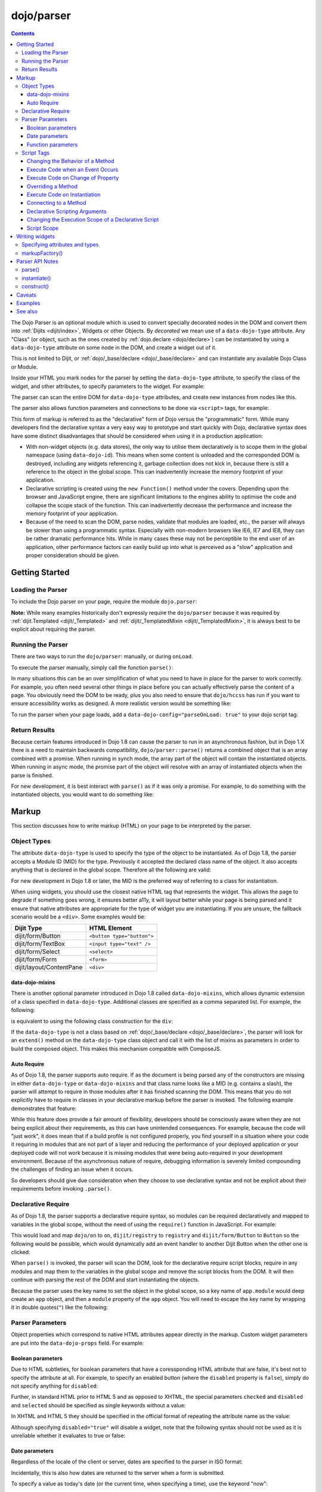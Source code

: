 .. _dojo/parser:

===========
dojo/parser
===========

.. contents ::
    :depth: 3

The Dojo Parser is an optional module which is used to convert specially decorated nodes in the DOM and convert them
into :ref:`Dijits <dijit/index>`, Widgets or other Objects. By `decorated` we mean use of a ``data-dojo-type``
attribute. Any "Class" (or object, such as the ones created by :ref:`dojo.declare <dojo/declare>`) can be instantiated
by using a ``data-dojo-type`` attribute on some node in the DOM, and create a widget out of it.

This is not limited to Dijit, or :ref:`dojo/_base/declare <dojo/_base/declare>` and can instantiate any available Dojo
Class or Module.

Inside your HTML you mark nodes for the parser by setting the ``data-dojo-type`` attribute, to specify the class of the
widget, and other attributes, to specify parameters to the widget.   For example:

.. html ::

  <input data-dojo-type="dijit/form/TextBox" name="nm" value="hello world">

The parser can scan the entire DOM for ``data-dojo-type`` attributes, and create new instances from nodes like this.

The parser also allows function parameters and connections to be done via ``<script>`` tags, for example:

.. html ::

  <div data-dojo-type=...>
    <script type="dojo/connect" data-dojo-event="functionToConnectTo">
      console.log("I will execute in addition to functionToConnectTo().");
    </script>
  </div>

This form of markup is referred to as the "declarative" form of Dojo versus the "programmatic" form. While many
developers find the declarative syntax a very easy way to prototype and start quickly with Dojo, declarative syntax does
have some distinct disadvantages that should be considered when using it in a production application:

* With non-widget objects (e.g. data stores), the only way to utilise them declaratively is to scope them in the global
  namespace (using ``data-dojo-id``). This means when some content is unloaded and the corresponded DOM is destroyed,
  including any widgets referencing it, garbage collection does not kick in, because there is still a reference to the
  object in the global scope. This can inadvertently increase the memory footprint of your application.

* Declarative scripting is created using the ``new Function()`` method under the covers. Depending upon the browser and
  JavaScript engine, there are significant limitations to the engines ability to optimise the code and collapse the
  scope stack of the function. This can inadvertently decrease the performance and increase the memory footprint of your
  application.

* Because of the need to scan the DOM, parse nodes, validate that modules are loaded, etc., the parser will always be
  slower than using a programmatic syntax. Especially with non-modern browsers like IE6, IE7 and IE8, they can be rather
  dramatic performance hits. While in many cases these may not be perceptible to the end user of an application, other
  performance factors can easily build up into what is perceived as a "slow" application and proper consideration should
  be given.

Getting Started
===============

Loading the Parser
------------------

To include the Dojo parser on your page, require the module ``dojo.parser``:

.. js ::

  require(["dojo/parser"], function(parser){
    // write your code here
  });

**Note:** While many examples historically don't expressly require the ``dojo/parser`` because it was required by
:ref:`dijit.Templated <dijit/_Templated>` and :ref:`dijit/_TemplatedMixin <dijit/_TemplatedMixin>`, it is always best to
be explicit about requiring the parser.

Running the Parser
------------------

There are two ways to run the ``dojo/parser``: manually, or during ``onLoad``.

To execute the parser manually, simply call the function ``parse()``:

.. js ::

  require(["dojo/parser"], function(parser){
    parser.parse();
  });

In many situations this can be an over simplification of what you need to have in place for the parser to work
correctly. For example, you often need several other things in place before you can actually effectively parse the
content of a page. You obviously need the DOM to be ready, plus you also need to ensure that ``dojo/hccss`` has run if
you want to ensure accessibility works as designed. A more realistic version would be something like:

.. js ::

  require(["dojo/parser", "dojo/ready"], function(parser, ready){
    ready(function(){
      parser.parse();
    });
  });

To run the parser when your page loads, add a ``data-dojo-config="parseOnLoad: true"`` to your dojo script tag:

.. html ::

  <script type="text/javascript" src="dojo/dojo.js"
      data-dojo-config="parseOnLoad: true"></script>

Return Results
--------------

Because certain features introduced in Dojo 1.8 can cause the parser to run in an asynchronous fashion, but in Dojo 1.X
there is a need to maintain backwards compatibility, ``dojo/parser::parse()`` returns a combined object that is an array
combined with a promise. When running in synch mode, the array part of the object will contain the instantiated objects.
When running in async mode, the promise part of the object will resolve with an array of instantiated objects when the
parse is finished.

For new development, it is best interact with ``parse()`` as if it was only a promise. For example, to do something with
the instantiated objects, you would want to do something like:

.. js ::

  require(["dojo/parser", "dojo/_base/array"], function(parser, array){
    parser.parse().then(function(instances){
      array.forEach(instances, function(instance){
        // do something with instances
      });
    });
  });

Markup
======

This section discusses how to write markup (HTML) on your page to be interpreted by the parser.

Object Types
------------

The attribute ``data-dojo-type`` is used to specify the type of the object to be instantiated. As of Dojo 1.8, the
parser accepts a Module ID (MID) for the type. Previously it accepted the declared class name of the object. It also
accepts anything that is declared in the global scope. Therefore all the following are valid:

.. js ::

  require(["dojo/parser", "dijit/form/TextBox"], function(parser, TextBox){
    // Globally scope TextBox
    MyTextBox = TextBox;
    
    parser.parse();
  });

.. html ::

  <!-- Dojo 1.8+ Only -->
  <input data-dojo-type="dijit/form/TextBox" type="text" name="dept1" />
  
  <!-- Prior Versions of Dojo -->
  <input data-dojo-type="dijit.form.TextBox" type="text" name="dept2" />
  <input data-dojo-type="MyTextBox" type="text" name="dept3" />

For new development in Dojo 1.8 or later, the MID is the preferred way of referring to a class for instantiation.

When using widgets, you should use the closest native HTML tag that represents the widget. This allows the page to
degrade if something goes wrong, it ensures better a11y, it will layout better while your page is being parsed and it
ensure that native attributes are appropriate for the type of widget you are instantiating.  If you are unsure, the fallback scenario would be a ``<div>``.  Some examples would be:

========================== ==========================
Dijit Type                 HTML Element
========================== ==========================
dijit/form/Button          ``<button type="button">``
dijit/form/TextBox         ``<input type="text" />``
dijit/form/Select          ``<select>``
dijit/form/Form            ``<form>``
dijit/layout/ContentPane   ``<div>``
========================== ==========================

data-dojo-mixins
~~~~~~~~~~~~~~~~

There is another optional parameter introduced in Dojo 1.8 called ``data-dojo-mixins``, which allows dynamic extension
of a class specified in ``data-dojo-type``. Additional classes are specified as a comma separated list. For example, the
following:

.. html ::

  <div data-dojo-type="dojox/treemap/TreeMap" data-dojo-mixins="dojox/treemap/Keyboard, dojox/treemap/DrillDownUp"
    data-dojo-props="store: myStore"></div>

is equivalent to using the following class construction for the ``div``:

.. js ::

  require(["dojo/parser", "dojo/_base/declare", "dojox/treemap/TreeMap", "dojox/treemap/Keyboard",
      "dojox/treemap/DrillDownUp"],
    function(parser, declare, TreeMap, Keyboard, DrillDownUp){
      new declare([TreeMap, Keyboard, DrillDownUp])({ store: myStore });
  });

If the ``data-dojo-type`` is not a class based on :ref:`dojo/_base/declare <dojo/_base/declare>`, the parser will look
for an ``extend()`` method on the ``data-dojo-type`` class object and call it with the list of mixins as parameters in
order to build the composed object. This makes this mechanism compatible with ComposeJS.

Auto Require
~~~~~~~~~~~~

As of Dojo 1.8, the parser supports auto require. If as the document is being parsed any of the constructors are missing
in either ``data-dojo-type`` or ``data-dojo-mixins`` and that class name looks like a MID (e.g. contains a slash),
the parser will attempt to require in those modules after it has finished scanning the DOM. This means that you do not
explicitly have to require in classes in your declarative markup before the parser is invoked. The following example
demonstrates that feature:

.. code-example ::

  Notice how there is no ``require()`` in this example (or JavaScript code for that matter).

  .. html ::

    <form data-dojo-type="dijit/form/Form">
      <table>
        <tbody>
          <tr>
            <td><label for="field1">Name</label></td>
            <td><input type="text" name="field1" data-dojo-type="dijit/form/TextBox" /></td>
          </tr>
          <tr>
            <td><label for="field2">Password</label></td>
            <td><input type="password" name="field2" data-dojo-type="dijit/form/TextBox" /></td>
          </tr>
        </tbody>
      </table>
      <button type="submit" data-dojo-type="dijit/form/Button">Login</button>
    </form>

While this feature does provide a fair amount of flexibility, developers should be consciously aware when they are not
being explicit about their requirements, as this can have unintended consequences. For example, because the code will
"just work", it does mean that if a build profile is not configured properly, you find yourself in a situation where
your code it requiring in modules that are not part of a layer and reducing the performance of your deployed application
or your deployed code will not work because it is missing modules that were being auto-required in your development
environment. Because of the asynchronous nature of require, debugging information is severely limited compounding the
challenges of finding an issue when it occurs.

So developers should give due consideration when they choose to use declarative syntax and not be explicit about their
requirements before invoking ``.parse()``.

Declarative Require
-------------------

As of Dojo 1.8, the parser supports a declarative require syntax, so modules can be required declaratively and mapped to
variables in the global scope, without the need of using the ``require()`` function in JavaScript. For example:

.. html ::

  <script type="dojo/require">
    on: "dojo/on",
    registry: "dijit/registry",
    Button: "dijit/form/Button"
  </script>

This would load and map ``dojo/on`` to ``on``, ``dijit/registry`` to ``registry`` and ``dijit/form/Button`` to
``Button`` so the following would be possible, which would dynamically add an event handler to another Dijit Button when
the other one is clicked:

.. html ::

  <button type="button" id="button1" data-dojo-type="Button"></button>
  <button type="button" id="button2" data-dojo-type="Button">
    <span>Click Me!</span>
    <script type="dojo/on" data-dojo-event="click">
      on(registry.byId("button1"), "click", function(){
        console.log("I was clicked!");
      });
    </script>
  </button>

When ``parse()`` is invoked, the parser will scan the DOM, look for the declarative require script blocks, require in
any modules and map them to the variables in the global scope and remove the script blocks from the DOM. It will then
continue with parsing the rest of the DOM and start instantiating the objects.

Because the parser uses the key name to set the object in the global scope, so a key name of ``app.module`` would deep
create an ``app`` object, and then a ``module`` property of the ``app`` object. You will need to escape the key name by
wrapping it in double quotes(``"``) like the following:

.. html ::

  <script type="dojo/require">
    "app.on": "dojo/on",
    "app.registry": "dijit/registry",
    "app.Button": "dijit/form/Button"
  </script>

Parser Parameters
-----------------

Object properties which correspond to native HTML attributes appear directly in the markup. Custom widget parameters are
put into the ``data-dojo-props`` field. For example:

.. html ::

  <!-- Dojo 1.8+ -->
  <input data-dojo-type="dijit/form/TextBox" name="dept"
      data-dojo-props="scrollOnFocus: true"/>

.. html ::

  <!-- Dojo < 1.8 -->
  <input data-dojo-type="dijit.form.TextBox" name="dept"
      data-dojo-props="scrollOnFocus: true"/>

Boolean parameters
~~~~~~~~~~~~~~~~~~

Due to HTML subtleties, for boolean parameters that have a coressponding HTML attribute that are false, it's best not to
specify the attribute at all. For example, to specify an enabled button (where the ``disabled`` property is ``false``),
simply do not specify anything for ``disabled``:

.. html ::

    <input data-dojo-type="dijit/form/Button">

Further, in standard HTML prior to HTML 5 and as opposed to XHTML, the special parameters ``checked`` and ``disabled``
and ``selected`` should be specified as single keywords without a value:

.. html ::

    <input data-dojo-type="dijit/form/Button" disabled>
    <input data-dojo-type="dijit/form/CheckBox" checked>

In XHTML and HTML 5 they should be specified in the official format of repeating the attribute name as the value:

.. html ::

    <input data-dojo-type="dijit/form/Button" disabled="disabled"/>
    <input data-dojo-type="dijit/form/CheckBox" checked="checked"/>

Although specifying ``disabled="true"`` will disable a widget, note that the following syntax should not be used as it
is unreliable whether it evaluates to true or false:

.. html ::

    <input data-dojo-type="dijit/form/Button" disabled=""/>

Date parameters
~~~~~~~~~~~~~~~

Regardless of the locale of the client or server, dates are specified to the parser in ISO format:

.. html ::

    <div data-dojo-type=... when="2009-1-31"></div>

Incidentally, this is also how dates are returned to the server when a form is submitted.

To specify a value as today's date (or the current time, when specifying a time), use the keyword "now":

.. html ::

    <div data-dojo-type=... when="now"></div>

Function parameters
~~~~~~~~~~~~~~~~~~~

There are two ways to specify a function parameter to a widget, either via an attribute or a script tag (see below). To
specify a function as an attribute you can either specify the name of a function:

.. html ::

  <script>
    function myOnClick(){ ... }
  </script>
  <div data-dojo-type=... data-dojo-props="onClick: myOnClick"></div>

Alternately, you can inline the text of a function:

.. html ::

    <div data-dojo-type=... data-dojo-props="onClick: function(){ alert('I was clicked'); }"></div>

Script Tags
-----------

The parser allows the specification of behaviors through custom types in script blocks to extend and enhance the
functionality of declarative widgets. This is commonly referred to as "declarative scripting". This is done by
specifying a script block that is a direct child of a node with decorate with ``data-dojo-type``. There are different
types of script tags supported:

Changing the Behavior of a Method
~~~~~~~~~~~~~~~~~~~~~~~~~~~~~~~~~

The execute code that changes the behavior of a method, use ``type="dojo/aspect"``. All three forms of advice supported
by :ref:`dojo/aspect <dojo/aspect>` are usable:

.. html ::

  <div data-dojo-type=...>
    <script type="dojo/aspect" data-dojo-advice="after" data-dojo-method="method1" data-dojo-args="e">
      console.log("I ran after!");
    </script>
    <script type="dojo/aspect" data-dojo-advice="around" data-dojo-method="method2" data-dojo-args="origFn">
      return function(){ // Have to act as a function factory
        console.log("I ran before!");
        origFn.call(this); // You have to call the original function
        console.log("I ran after!");
      };
    </script>
    <script type="dojo/aspect" data-dojo-advice="before" data-dojo-method="method3" data-dojo-args="i">
      console.log("I ran before!");
      i++; // Modifying argument
      return [i]; // Returning modified arguments to be used with original function
    </script>
  </div>

**Note** If ``data-dojo-advice`` is omitted, ``"after"`` is assumed.

Execute Code when an Event Occurs
~~~~~~~~~~~~~~~~~~~~~~~~~~~~~~~~~

The execute code when an event occurs ``type="dojo/on"`` can be used and it normalises events between DOM and widget
events. It also follows the conventions in :ref:`dojo/on <dojo/on>`:

.. html ::

  <div data-dojo-type=...>
    <script type="dojo/on" data-dojo-event="click" data-dojo-args="e">
      console.log("I was clicked!");
    </script>
  </div>

Execute Code on Change of Property
~~~~~~~~~~~~~~~~~~~~~~~~~~~~~~~~~~

To execute code when a value changes for a property for objects that support ``object.watch()`` (
:ref:`dojo/Stateful <dojo/Stateful>`) the ``type="dojo/watch"`` can be used:

.. html ::

  <div data-dojo-type=...>
    <script type="dojo/watch" data-dojo-prop="value" data-dojo-args="prop,oldValue,newValue">
      console.log("Property '"+prop+"' changed from '"+oldValue+"' to '"+newValue+"'");
    </script>
  </div>

The ``.watch()`` function always passes three arguments when it is called, representing the property that change, the
old value and then the new value.

**Note** because ``data-dojo-prop`` attribute was introduced after the attribute changes of 1.6, there is no backwards
support for just ``prop`` as an attribute.

Overriding a Method
~~~~~~~~~~~~~~~~~~~

To fully override a method, the following can be used:

.. html ::

  <div data-dojo-type=...>
    <script type="dojo/method" data-dojo-event="someMethod">
      console.log("I am the override!");
    </script>
  </div>

Execute Code on Instantiation
~~~~~~~~~~~~~~~~~~~~~~~~~~~~~

To execute code on instantiation, use the same format but don't specify an event flag:

.. html ::

    <div data-dojo-type=...>
        <script type="dojo/method">
           console.log("I will execute on instantiation");
        </script>
    </div>

Connecting to a Method
~~~~~~~~~~~~~~~~~~~~~~

*Deprecated*, use ``"dojo/aspect"`` or ``"dojo/on"`` instead.  To connect to a method the following can be used:

.. html ::

  <div data-dojo-type=...>
    <script type="dojo/connect" data-dojo-event="onClick" data-dojo-args="e">
      console.log("I was clicked!");
    </script>
  </div>

Declarative Scripting Arguments
~~~~~~~~~~~~~~~~~~~~~~~~~~~~~~~

For functions that take (named) parameters, specify them in an ``data-dojo-args`` attribute. For example, ``onChange()``
gets a value parameter, so to reference it do:

.. html ::

  <div data-dojo-type=...>
    <script type="dojo/aspect" data-dojo-advice="after" data-dojo-event="onChange" data-dojo-args="value">
      console.log("new value is " + value);
    </script>
  </div>

``data-dojo-args`` is a comma separated list of parameter names. This example overrides ``TreeStoreModel``\'s method
``getChildren()``:

.. html ::

  <div data-dojo-type="dijit/tree/TreeStoreModel" store="store">
    <script type="dojo/method" data-dojo-event="getChildren" data-dojo-args="item, onComplete">
      return store.fetch({query: {parent: store.getIdentity(item)}, onComplete: onComplete});
    </script>
  </div>

Changing the Execution Scope of a Declarative Script
~~~~~~~~~~~~~~~~~~~~~~~~~~~~~~~~~~~~~~~~~~~~~~~~~~~~

For functions that need to be executed within a defined context, they can be specified with the ``with`` attribute.  For
example the following will caused the function to be wrapped with the ``myVar``:

.. html ::

  <div data-dojo-type=...>
    <script type="dojo/connect" data-dojo-event="onChange" data-dojo-args="value" with="myVar">
      // ...
    </script>
  </div>

Script Scope
~~~~~~~~~~~~

Note that ``this`` points to the widget object.

.. html ::

  <div data-dojo-type=...>
    <script type="dojo/connect" data-dojo-event="onChange" data-dojo-args="value">
      console.log("onChange for " + this.id);
    </script>
  </div>

Writing widgets
===============

This section discusses how to ensure you can write classes that the parser can understand and instantiate successfully.

Specifying attributes and types
-------------------------------

For backwards compatibility reasons, the parser will scan nodes and their attributes and pass them into the object
constructor. Using non-standard HTML attributes is *deprecated* and will likely be removed in 2.0. Documentation is
provided here for completeness, but any new code development should use ``data-dojo-props`` for passing properties to
the objects constructor.

HTML treats all attributes on nodes as strings. However, when the parser instantiates your nodes, it looks at the
prototype of the class you are trying to instantiate (via ``data-dojo-type`` attribute) and tries to make a "best guess"
at the type of each object attribute. This requires that all attributes you want to be passed in via the parser have a
corresponding attribute in the class you are trying to instantiate, if you are not using ``data-dojo-props``.

Private members (those that begin with an underscore (``_``) ) are not mapped in from the source node.

For example, given the class:

.. js ::

  require(["dojo/_base/declare", "dojo/parser"], function(declare, parser){
    MyCustomType = declare(null, {
      name: "default value",
      value: 0,
      when: new Date(),
      objectVal: null,
      anotherObject: null,
      arrayVal: [],
      typedArray: null,
      _privateVal: 0
    });
    
    parser.parse();
  });

And HTML node:

.. html ::

  <div data-dojo-type="MyCustomType" name="nm" value="5" when="2008-1-1" objectVal="{a: 1, b:'c'}"
       anotherObject="namedObj" arrayVal="a, b, c, 1, 2" typedArray="['a', 'b', 'c', 1, 2]"
       _privateVal="5" anotherValue="more"></div>

The parser would create an object and pass it parameters of:

.. js ::

    {
      name: "nm",                                       // Just a simple string
      value: 5,                                         // Typed to an integer
      when: dojo.date.stamp.fromISOString("2008-1-1");  // Typed to a date
      objectVal: {a: 1, b:'c'},                         // Typed to an object
      anotherObject: dojo.getObject("namedObj"),        // For strings, try getting the object via dojo.getObject
      arrayVal: ["a", "b", "c", "1", "2"],              // When typing to an array, all entries are strings
      typedArray: ["a", "b", "c", 1, 2]                 // To get a "typed" array, treat it like an object instead
    }

Note that ``_privateVal`` is not passed in (since it is private), and ``anotherValue`` is not passed in either (since it
does not exist in the prototype of the class).

The parser automatically will call the ``startup()`` function of all nodes when it is finished parsing (if the function
exists, e.g. for Dijits)

If you don't want to set a default value for an attribute, you can give it an empty value in your prototype.  Empty
values of types are as follows:

* ``NaN`` - an integer

* ``""`` - a string

* ``null`` - an object

* ``[]`` - an array

* ``function(){}`` - a function

* ``new Date("")`` - a date/time

markupFactory()
---------------

As listed above, the parser expects widget constructors to follow a certain format (where the first argument is a hash
of attribute names/values, and the second is the ``srcNodeRef`` which is the node that was parsed to instantiate the
object).

If you are retrofitting an existing class to work with the parser, and the constructor does not follow this format,
simply create a markupFactory method (a static method) which takes those two parameters and creates a new instance of
the widget:

.. js ::

  markupFactory: function(params, srcNodeRef){
    // ...
    return newWidget;
  }

In addition the ``markupFactory`` can be used to allow the widget to do something that the parser doesn't automatically
support, like the parsing of child nodes of the main node.  The developer can then adjust the initialisation parameters
of the widget and pass those to the constructor.  The parser passes the class constructor as the third argument when it
invokes the ``markupFactory``.  For example:

.. js ::

  markupFactory: function(params, srcNodeRef, ctor){
    // ...
    return new ctor(params, srcNodeRef);
  }

This also ensures that subsequent descendant classes that do not override the markupFactory are created properly.

Parser API Notes
================

parse()
-------

Instead of parsing the whole document, you can select a smaller portion of the document by passing the parser the node
that the parsing should start at. This is accomplished by passing the ``rootNode`` argument directly in the ``rootNode``
parameter or the ``args`` parameter:

.. js ::

  require(["dojo/parser", "dojo/dom"], function(parser, dom){
    parser.parse(dom.byId("myDiv"));
  });

.. js ::

  require(["dojo/parser", "dojo/dom"], function(parser, dom){
    parser.parse({
      rootNode: dom.byId("myDiv");
    });
  });

You can specify the base Dojo scope by using the ``scope`` keyword in the arguments.  This will change the parser to
look for ``data-[scope]-*`` instead of the default ``data-dojo-*`` in markup attributes.  For example, the following
would be valid:

.. js ::

  require(["dojo/parser", "dojo/dom"], function(parser, dom){
    parser.parse({
      scope: "myScope"
    });
  });

.. html ::

  <div data-myScope-type="dijit/form/Button" data-myScope-id="button1" 
      data-myScope-params="onClick: myOnClick">Button 1</div>

instantiate()
-------------

You can manually call ``dojo/parser::instantiate()`` on any node - and pass in an additional mixin to specify options,
such as ``data-dojo-type``, etc. The values in the mixin would override any values in your node. For example:

.. html ::

    <div id="myDiv" name="ABC" value="1"></div>

You can manually call the parser's instantiate function (which does the "Magical Typing") by doing:

.. js ::

  require(["dojo/parser", "dojo/dom"], function(parser, dom){
    parser.instantiate([dom.byId("myDiv")], { data-dojo-type: "my/custom/type" });
  });

Calling instantiate in this way will return to you a list of instances that were created. Note that the first parameter
to instantiate is an array of nodes, even if it's one-element you need to wrap it in an array.

You specify that you do not want sub-widgets to be started if you pass ``_started: false`` in your mixin.  For example:

.. js ::

  require(["dojo/parser", "dojo/dom"], function(parser, dom){
    parser.instantiate([dom.byId("myDiv")], { data-dojo-type: "my/custom/type", _started: false });
  });

construct()
-----------

You can manually call ``dojo/parser::construct()`` and will construct a single instance of an object. It takes several
arguments:

========= ========== ===================================================================================================
Argument  Type       Description
========= ========== ===================================================================================================
ctor      Function   The class constructor.
node      DOMNode    This node will be replaced/attached to by the widget.  It can also specify the arguments to pass to
                     ctor.
mixin     Object?    *Optional* A hash that should be mixed into the properties sent to the ctor.
options   Object?    *Optional* A hash of special keyword arguments that are used in the construction of an object.
scripts   DomNode[]? *Optional* Array of ``<script type="dojo/*">`` DOMNodes.  If not specified, will search for 
                     ``<script>`` tags inside node.
inherited Object?    *Optional* A hash of attributes that have been inherited from a ancestor node.
========= ========== ===================================================================================================

Caveats
=======

If you try to parse the same content twice, or parse content mentioning id's of existing widgets, it will cause an
exception about duplicate id's.

Examples
========

.. code-example ::
  :djConfig: parseOnLoad: false

  An example that creates a login form.

  .. js ::

    require(["dojo/parser", "dojo/ready", "dijit/form/Button", "dijit/form/Form", "dijit/form/TextBox"],
    function(parser, ready){
      ready(function(){
        parser.parse();
      });
    });

  .. html ::

    <form type="dijit/form/Form">
      <table>
        <tbody>
          <tr>
            <td><label for="username">Username:</label></td>
            <td><input type="text" name="username" data-dojo-type="dijit/form/TextBox"
                data-dojo-props="placeHolder: 'type in your name'" /></td>
          </tr>
          <tr>
            <td><label for="password">Password:</label></td>
            <td><input type="password" name="password" data-dojo-type="dijit/form/TextBox"
                data-dojo-props="placeHolder: 'enter your password'" /></td>
          </tr>
        </tbody>
      </table>
      <button type="submit" data-dojo-type="dijit/form/Button">Login</button>
    </form>

.. code-example ::

  An example that uses a declarative require and declarative scripting only.

  .. html ::

    <script type="dojo/require">
      on: "dojo/on",
      Button: "dijit/form/Button",
      registry: "dijit/registry",
      domConst: "dojo/dom-construct"
    </script>
    <div id="output"></div>
    <button type="button" data-dojo-type="Button">
      <span>Click Me First!</span>
      <script type="dojo/on" data-dojo-event="click">
        on(registry.byId("clickButton"), "click", function(){
          domConst.place("<p>I was clicked!</p>", "output");
        });
        registry.byId("clickButton").set("label", "Click Me Now!");
        registry.byId("clickButton").set("disabled", false);
        this.set("disabled", true);
      </script>
    </button>
    <button type="button" id="clickButton" data-dojo-type="Button" disabled="disabled">Can't Click Me</button>

.. code-example ::
  :djConfig: parseOnLoad: false, async: true

  An example that uses the parser in an asyncronous fashion and does something with the returned instances.

  .. js ::

    require(["dojo/parser", "dojo/_base/array", "dojo/ready", "dijit/form/Button"],
    function(parser, array, ready){
      ready(function(){
        parser.parse().then(function(instances){
          array.forEach(instances, function(instance){
            instance.set("label", "Click Me!");
            instance.set("disabled", false);
          });
        });
      });
    });

  .. html ::

    <button type="button" data-dojo-type="dijit/form/Button" disabled="disabled">Don't Click Me!</button>
    <button type="button" data-dojo-type="dijit/form/Button" disabled="disabled">Don't Click Me!</button>
    <button type="button" data-dojo-type="dijit/form/Button" disabled="disabled">Don't Click Me!</button>

See also
========

* :ref:`dojo/_base/declare <dojo/_base/declare>` - Dojo's class declaration module

* :ref:`dojo/promise <dojo/promise>` - Dojo's promise (asynchronous communication) package.
